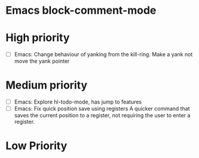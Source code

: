 #+STARTUP: showeverything

* Emacs block-comment-mode

* High priority
  - [ ] Emacs: Change behaviour of yanking from the kill-ring. Make a yank
               not move the yank pointer

* Medium priority
  - [ ] Emacs: Explore hl-todo-mode, has jump to features
  - [ ] Emacs: Fix quick position save using registers
               A quicker command that saves the current position to a register,
               not requiring the user to enter a register.

* Low Priority
